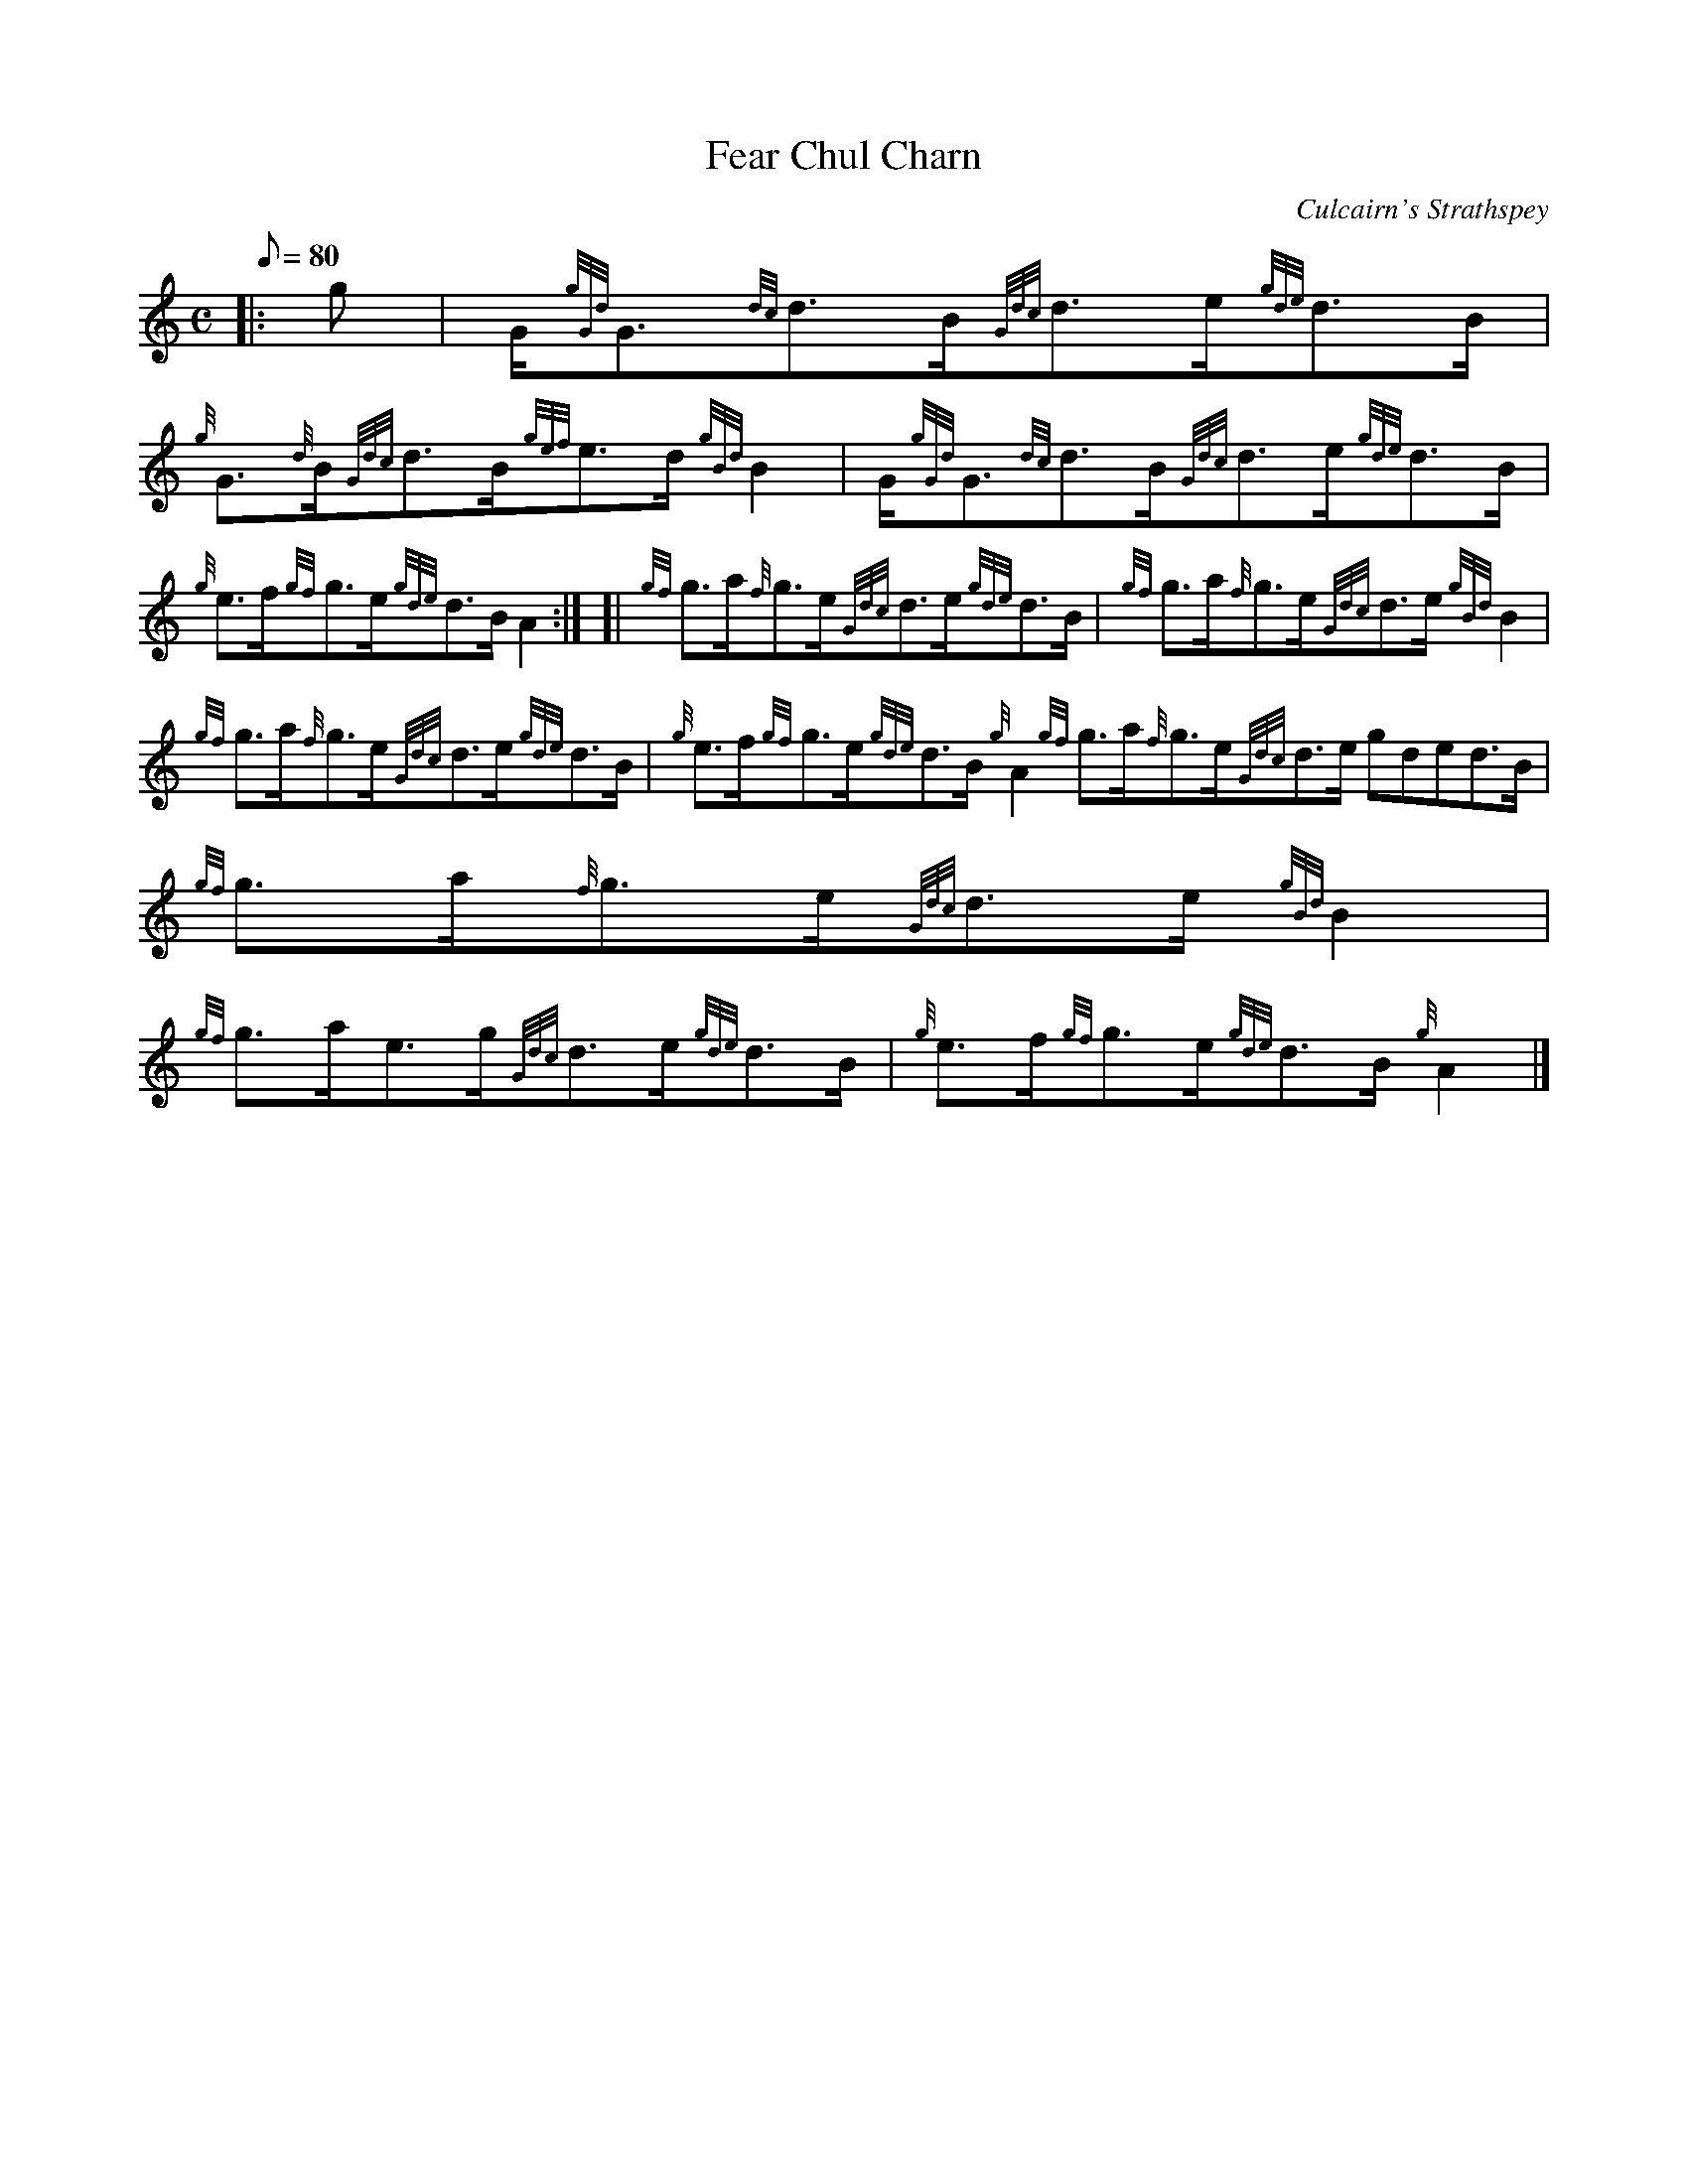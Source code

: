X: 1
T:Fear Chul Charn
M:C
L:1/8
Q:80
C:Culcairn's Strathspey
S:Strathspey
K:HP
|: g|
G/2{gGd}G3/2{dc}d3/2B/2{Gdc}d3/2e/2{gde}d3/2B/2|
{g}G3/2{d}B/2{Gdc}d3/2B/2{gef}e3/2d/2{gBd}B2|
G/2{gGd}G3/2{dc}d3/2B/2{Gdc}d3/2e/2{gde}d3/2B/2|  !
{g}e3/2f/2{gf}g3/2e/2{gde}d3/2B/2A2:| [|
{gf}g3/2a/2{f}g3/2e/2{Gdc}d3/2e/2{gde}d3/2B/2|
{gf}g3/2a/2{f}g3/2e/2{Gdc}d3/2e/2{gBd}B2|  !
{gf}g3/2a/2{f}g3/2e/2{Gdc}d3/2e/2{gde}d3/2B/2|
{g}e3/2f/2{gf}g3/2e/2{gde}d3/2B/2{g}A2{gf}g3/2a/2{f}g3/2e/2{Gdc}d3/2e/2{
gde}d3/2B/2|
{gf}g3/2a/2{f}g3/2e/2{Gdc}d3/2e/2{gBd}B2|  !
{gf}g3/2a/2e3/2g/2{Gdc}d3/2e/2{gde}d3/2B/2|
{g}e3/2f/2{gf}g3/2e/2{gde}d3/2B/2{g}A2|]
